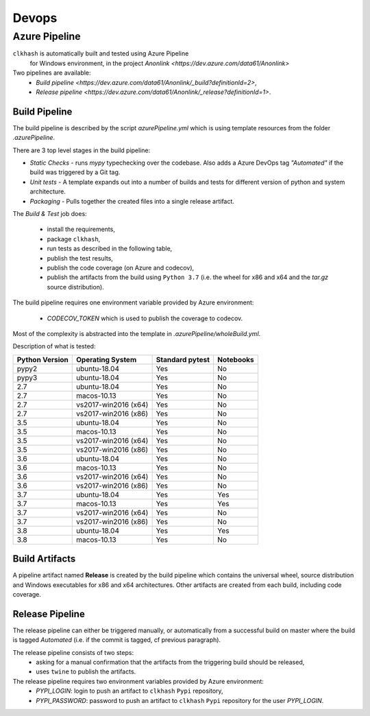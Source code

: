 Devops
===========

Azure Pipeline
--------------

``clkhash`` is automatically built and tested using Azure Pipeline
 for Windows environment, in the project `Anonlink <https://dev.azure.com/data61/Anonlink>`

Two pipelines are available:
  - `Build pipeline <https://dev.azure.com/data61/Anonlink/_build?definitionId=2>`,
  - `Release pipeline <https://dev.azure.com/data61/Anonlink/_release?definitionId=1>`.


Build Pipeline
~~~~~~~~~~~~~~

The build pipeline is described by the script `azurePipeline.yml`
which is using template resources from the folder `.azurePipeline`.

There are 3 top level stages in the build pipeline:

- *Static Checks* - runs `mypy` typechecking over the codebase. Also adds a Azure DevOps tag `"Automated"`
  if the build was triggered by a Git tag.
- *Unit tests* - A template expands out into a number of builds and tests for different
  version of python and system architecture.
- *Packaging* - Pulls together the created files into a single release artifact.

The *Build & Test* job does:

  - install the requirements,
  - package ``clkhash``,
  - run tests as described in the following table,
  - publish the test results,
  - publish the code coverage (on Azure and codecov),
  - publish the artifacts from the build using ``Python 3.7`` (i.e. the wheel for x86 and x64 and the `tar.gz` source distribution).

The build pipeline requires one environment variable provided by Azure environment:

  - `CODECOV_TOKEN` which is used to publish the coverage to codecov.

Most of the complexity is abstracted into the template in `.azurePipeline/wholeBuild.yml`.

Description of what is tested:

==================   ====================  ===============  =========
Python Version       Operating System      Standard pytest  Notebooks
==================   ====================  ===============  =========
pypy2                ubuntu-18.04          Yes              No
pypy3                ubuntu-18.04          Yes              No
------------------   --------------------  ---------------  ---------
2.7                  ubuntu-18.04          Yes              No
2.7                  macos-10.13           Yes              No
2.7                  vs2017-win2016 (x64)  Yes              No
2.7                  vs2017-win2016 (x86)  Yes              No
------------------   --------------------  ---------------  ---------
3.5                  ubuntu-18.04          Yes              No
3.5                  macos-10.13           Yes              No
3.5                  vs2017-win2016 (x64)  Yes              No
3.5                  vs2017-win2016 (x86)  Yes              No
------------------   --------------------  ---------------  ---------
3.6                  ubuntu-18.04          Yes              No
3.6                  macos-10.13           Yes              No
3.6                  vs2017-win2016 (x64)  Yes              No
3.6                  vs2017-win2016 (x86)  Yes              No
------------------   --------------------  ---------------  ---------
3.7                  ubuntu-18.04          Yes              Yes
3.7                  macos-10.13           Yes              Yes
3.7                  vs2017-win2016 (x64)  Yes              No
3.7                  vs2017-win2016 (x86)  Yes              No
------------------   --------------------  ---------------  ---------
3.8                  ubuntu-18.04          Yes              Yes
3.8                  macos-10.13           Yes              No
==================   ====================  ===============  =========



Build Artifacts
~~~~~~~~~~~~~~~

A pipeline artifact named **Release** is created by the build pipeline which contains the universal wheel, source
distribution and Windows executables for x86 and x64 architectures. Other artifacts are created from each build,
including code coverage.


Release Pipeline
~~~~~~~~~~~~~~~~

The release pipeline can either be triggered manually, or automatically from
a successful build on master where the build is tagged `Automated`
(i.e. if the commit is tagged, cf previous paragraph). 

The release pipeline consists of two steps: 
  - asking for a manual confirmation that the artifacts from the triggering build should be released,
  - uses ``twine`` to publish the artifacts.

The release pipeline requires two environment variables provided by Azure environment:
 - `PYPI_LOGIN`: login to push an artifact to ``clkhash`` ``Pypi`` repository,
 - `PYPI_PASSWORD`: password to push an artifact to ``clkhash`` ``Pypi`` repository for the user `PYPI_LOGIN`.

